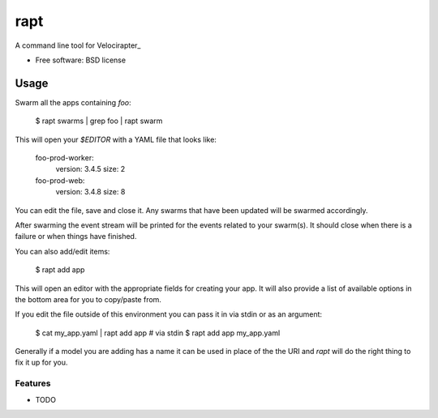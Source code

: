 ===============================
rapt
===============================

..
   .. image:: https://badge.fury.io/py/rapt.png
       :target: http://badge.fury.io/py/rapt

   .. image:: https://travis-ci.org/ionrock/rapt.png?branch=master
	   :target: https://travis-ci.org/ionrock/rapt

   .. image:: https://pypip.in/d/rapt/badge.png
	   :target: https://pypi.python.org/pypi/rapt


A command line tool for Velocirapter_

* Free software: BSD license
..
   * Documentation: https://rapt.readthedocs.org.

Usage
=====

Swarm all the apps containing `foo`:

  $ rapt swarms | grep foo | rapt swarm

This will open your `$EDITOR` with a YAML file that looks like:

  foo-prod-worker:
    version: 3.4.5
    size: 2
  foo-prod-web:
    version: 3.4.8
    size: 8

You can edit the file, save and close it. Any swarms that have been
updated will be swarmed accordingly.

After swarming the event stream will be printed for the events related
to your swarm(s). It should close when there is a failure or when
things have finished.

You can also add/edit items:

  $ rapt add app

This will open an editor with the appropriate fields for creating your
app. It will also provide a list of available options in the bottom
area for you to copy/paste from.

If you edit the file outside of this environment you can pass it in
via stdin or as an argument:

  $ cat my_app.yaml | rapt add app   # via stdin
  $ rapt add app my_app.yaml

Generally if a model you are adding has a name it can be used in place
of the the URI and `rapt` will do the right thing to fix it up for
you.


Features
--------

* TODO


.. _Velociraptor: https://bitbucket.org/yougov/velociraptor
